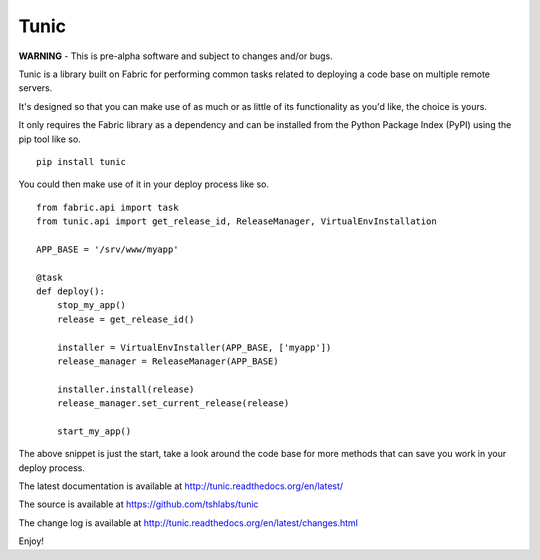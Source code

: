 Tunic
=====

**WARNING** - This is pre-alpha software and subject to changes and/or bugs.

Tunic is a library built on Fabric for performing common tasks related
to deploying a code base on multiple remote servers.

It's designed so that you can make use of as much or as little of
its functionality as you'd like, the choice is yours.

It only requires the Fabric library as a dependency and can be installed
from the Python Package Index (PyPI) using the pip tool like so. ::

    pip install tunic

You could then make use of it in your deploy process like so. ::

    from fabric.api import task
    from tunic.api import get_release_id, ReleaseManager, VirtualEnvInstallation

    APP_BASE = '/srv/www/myapp'

    @task
    def deploy():
        stop_my_app()
        release = get_release_id()

        installer = VirtualEnvInstaller(APP_BASE, ['myapp'])
        release_manager = ReleaseManager(APP_BASE)

        installer.install(release)
        release_manager.set_current_release(release)

        start_my_app()

The above snippet is just the start, take a look around the code base
for more methods that can save you work in your deploy process.

The latest documentation is available at http://tunic.readthedocs.org/en/latest/

The source is available at https://github.com/tshlabs/tunic

The change log is available at http://tunic.readthedocs.org/en/latest/changes.html

Enjoy!
